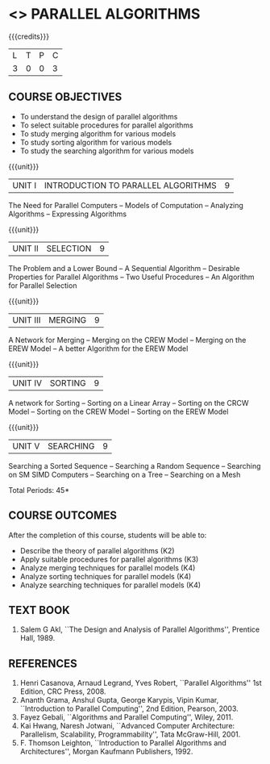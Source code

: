 * <<<PE501>>> PARALLEL ALGORITHMS
:properties:
:author: Mr. H. Shahul   Hamead and Ms. M. Saritha
:date: 
:end:

#+startup: showall

{{{credits}}}
| L | T | P | C |
| 3 | 0 | 0 | 3 |

** COURSE OBJECTIVES
- To understand the design of parallel algorithms
- To select suitable procedures for parallel algorithms
- To study merging algorithm for various models
- To study sorting algorithm for various models
- To study the searching algorithm for various models


{{{unit}}}
| UNIT I | INTRODUCTION TO PARALLEL ALGORITHMS | 9 |
The Need for Parallel Computers -- Models of Computation -- Analyzing
Algorithms -- Expressing Algorithms

{{{unit}}}
| UNIT II | SELECTION | 9 |
The Problem and a Lower Bound -- A Sequential Algorithm -- Desirable
Properties for Parallel Algorithms -- Two Useful Procedures -- An
Algorithm for Parallel Selection

{{{unit}}}
|UNIT III | MERGING | 9 |
A Network for Merging -- Merging on the CREW Model -- Merging on the
EREW Model -- A better Algorithm for the EREW Model

{{{unit}}}
| UNIT IV | SORTING | 9 |
A network for Sorting -- Sorting on a Linear Array -- Sorting on the
CRCW Model -- Sorting on the CREW Model -- Sorting on the EREW Model

{{{unit}}}
| UNIT V | SEARCHING | 9 |
Searching a Sorted Sequence -- Searching a Random Sequence --
Searching on SM SIMD Computers -- Searching on a Tree -- Searching on
a Mesh

\hfill *Total Periods: 45*

** COURSE OUTCOMES
After the completion of this course, students will be able to: 
- Describe the theory of parallel algorithms (K2)  
- Apply suitable procedures for parallel algorithms (K3)
- Analyze merging techniques for parallel models (K4)
- Analyze sorting techniques for parallel models (K4)
- Analyze searching techniques for parallel models (K4)

** TEXT BOOK
1. Salem G Akl, ``The Design and Analysis of Parallel Algorithms'',
   Prentice Hall, 1989.

** REFERENCES
1. Henri Casanova, Arnaud Legrand, Yves Robert, ``Parallel Algorithms''
   1st Edition, CRC Press, 2008.
2. Ananth Grama, Anshul Gupta, George Karypis, Vipin Kumar,
   ``Introduction to Parallel Computing'', 2nd Edition, Pearson, 2003.
3. Fayez Gebali, ``Algorithms and Parallel Computing'', Wiley, 2011.
4. Kai Hwang, Naresh Jotwani, ``Advanced Computer Architecture:
   Parallelism, Scalability, Programmability'', Tata
   McGraw-Hill, 2001.
5. F. Thomson Leighton, ``Introduction to Parallel Algorithms and
   Architectures'', Morgan Kaufmann  Publishers, 1992.
 
